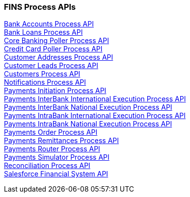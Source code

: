 === FINS Process APIs

[%hardbreaks]
xref:core-assets.adoc#bank_accounts_process_api[Bank Accounts Process API]
xref:core-assets.adoc#bank_loans_process_api[Bank Loans Process API]
xref:core-assets.adoc#core_banking_poller_process_api[Core Banking Poller Process API]
xref:core-assets.adoc#credit_card_poller_process_api[Credit Card Poller Process API]
xref:core-assets.adoc#customer_addresses_process_api[Customer Addresses Process API]
xref:core-assets.adoc#customer_leads_process_api[Customer Leads Process API]
xref:core-assets.adoc#customers_process_api[Customers Process API]
xref:core-assets.adoc#notifications_process_api[Notifications Process API]
xref:core-assets.adoc#payments_initiation_process_api[Payments Initiation Process API]
xref:core-assets.adoc#payments_interbank_international_execution_process_api[Payments InterBank International Execution Process API]
xref:core-assets.adoc#payments_interbank_national_execution_process_api[Payments InterBank National Execution Process API]
xref:core-assets.adoc#payments_intrabank_international_execution_process_api[Payments IntraBank International Execution Process API]
xref:core-assets.adoc#payments_intrabank_national_execution_process_api[Payments IntraBank National Execution Process API]
xref:core-assets.adoc#payments_order_process_api[Payments Order Process API]
xref:core-assets.adoc#payments_remittances_process_api[Payments Remittances Process API]
xref:core-assets.adoc#payments_router_process_api[Payments Router Process API]
xref:core-assets.adoc#payments_simulator_process_api[Payments Simulator Process API]
xref:core-assets.adoc#reconciliation_process_api[Reconciliation Process API]
xref:core-assets.adoc#salesforce_financial_system_api[Salesforce Financial System API]
